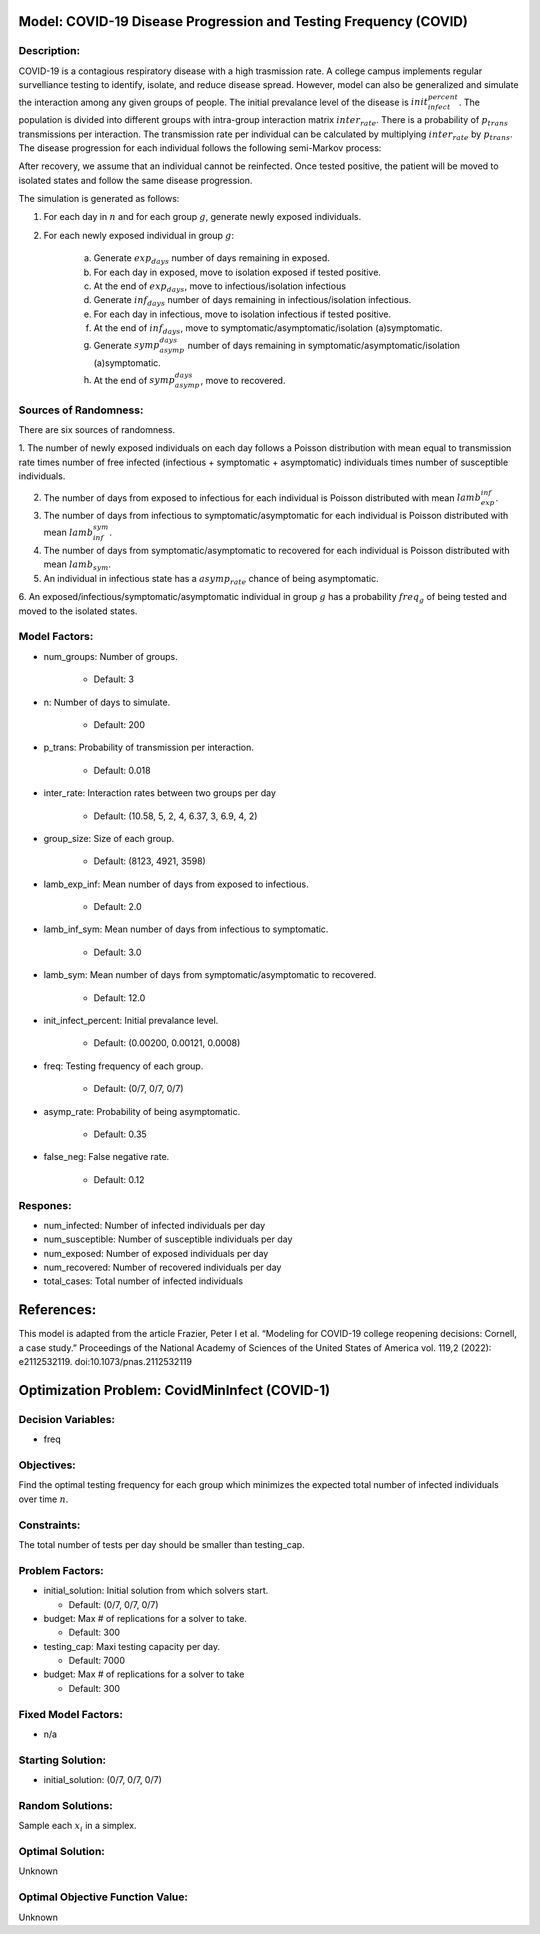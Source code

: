 Model: COVID-19 Disease Progression and Testing Frequency (COVID)
=================================================================

Description:
------------
COVID-19 is a contagious respiratory disease with a high trasmission rate. A college campus implements
regular survelliance testing to identify, isolate, and reduce disease spread. However, model can also
be generalized and simulate the interaction among any given groups of people.
The initial prevalance level of the disease is :math:`init_infect_percent`. The population is divided 
into different groups with intra-group interaction matrix :math:`inter_rate`. There is a probability of :math:`p_trans` 
transmissions per interaction. The transmission rate per individual can be calculated by multiplying 
:math:`inter_rate` by :math:`p_trans`. The disease progression for each individual follows the following semi-Markov process:

.. image:: covid_compartments.png
  :width: 400

After recovery, we assume that an individual cannot be reinfected. Once tested positive, the patient will be moved to isolated states 
and follow the same disease progression.

The simulation is generated as follows:

1. For each day in :math:`n` and for each group :math:`g`, generate newly exposed individuals.

2. For each newly exposed individual in group :math:`g`:

    (a) Generate :math:`exp_days` number of days remaining in exposed.

    (b) For each day in exposed, move to isolation exposed if tested positive.

    (c) At the end of :math:`exp_days`, move to infectious/isolation infectious

    (d) Generate :math:`inf_days` number of days remaining in infectious/isolation infectious.

    (e) For each day in infectious, move to isolation infectious if tested positive.

    (f) At the end of :math:`inf_days`, move to symptomatic/asymptomatic/isolation (a)symptomatic.

    (g) Generate :math:`symp_asymp_days` number of days remaining in symptomatic/asymptomatic/isolation (a)symptomatic.

    (h) At the end of :math:`symp_asymp_days`, move to recovered.


Sources of Randomness:
----------------------
There are six sources of randomness.

1. The number of newly exposed individuals on each day follows a Poisson distribution with mean equal to transmission rate times
number of free infected (infectious + symptomatic + asymptomatic) individuals times number of susceptible individuals.

2. The number of days from exposed to infectious for each individual is Poisson distributed with mean :math:`lamb_exp_inf`.

3. The number of days from infectious to symptomatic/asymptomatic for each individual is Poisson distributed with mean :math:`lamb_inf_sym`.

4. The number of days from symptomatic/asymptomatic to recovered for each individual is Poisson distributed with mean :math:`lamb_sym`.

5. An individual in infectious state has a :math:`asymp_rate` chance of being asymptomatic.

6. An exposed/infectious/symptomatic/asymptomatic individual in group :math:`g` has a probability 
:math:`freq_g` of being tested and moved to the isolated states.

Model Factors:
--------------
* num_groups: Number of groups.

    * Default: 3

* n: Number of days to simulate.

    * Default: 200

* p_trans: Probability of transmission per interaction.

    * Default: 0.018

* inter_rate: Interaction rates between two groups per day

    * Default: (10.58, 5, 2, 4, 6.37, 3, 6.9, 4, 2)

* group_size: Size of each group.

    * Default: (8123, 4921, 3598)

* lamb_exp_inf: Mean number of days from exposed to infectious.

    * Default: 2.0

* lamb_inf_sym: Mean number of days from infectious to symptomatic.

    * Default: 3.0

* lamb_sym: Mean number of days from symptomatic/asymptomatic to recovered.

    * Default: 12.0

* init_infect_percent: Initial prevalance level.

    * Default: (0.00200, 0.00121, 0.0008)

* freq: Testing frequency of each group.

    * Default: (0/7, 0/7, 0/7)

* asymp_rate: Probability of being asymptomatic.

    * Default: 0.35

* false_neg: False negative rate.

    * Default: 0.12

Respones:
---------
* num_infected: Number of infected individuals per day

* num_susceptible: Number of susceptible individuals per day

* num_exposed: Number of exposed individuals per day

* num_recovered: Number of recovered individuals per day

* total_cases: Total number of infected individuals

References:
===========
This model is adapted from the article Frazier, Peter I et al. “Modeling for COVID-19 college reopening decisions: Cornell, a case study.” Proceedings of the National Academy of Sciences of the United States of America vol. 119,2 (2022): e2112532119. doi:10.1073/pnas.2112532119



Optimization Problem: CovidMinInfect (COVID-1)
========================================================

Decision Variables:
-------------------
* freq

Objectives:
-----------
Find the optimal testing frequency for each group which minimizes the expected total number of infected individuals over time :math:`n`.


Constraints:
------------
The total number of tests per day should be smaller than testing_cap.

Problem Factors:
----------------
* initial_solution: Initial solution from which solvers start.

  * Default: (0/7, 0/7, 0/7)
  
* budget: Max # of replications for a solver to take.

  * Default: 300

* testing_cap: Maxi testing capacity per day.

  * Default: 7000

* budget: Max # of replications for a solver to take

  * Default: 300


Fixed Model Factors:
--------------------
* n/a


Starting Solution: 
------------------
* initial_solution: (0/7, 0/7, 0/7)
  

Random Solutions: 
------------------
Sample each :math:`x_i` in a simplex.

Optimal Solution:
-----------------
Unknown

Optimal Objective Function Value:
---------------------------------
Unknown
